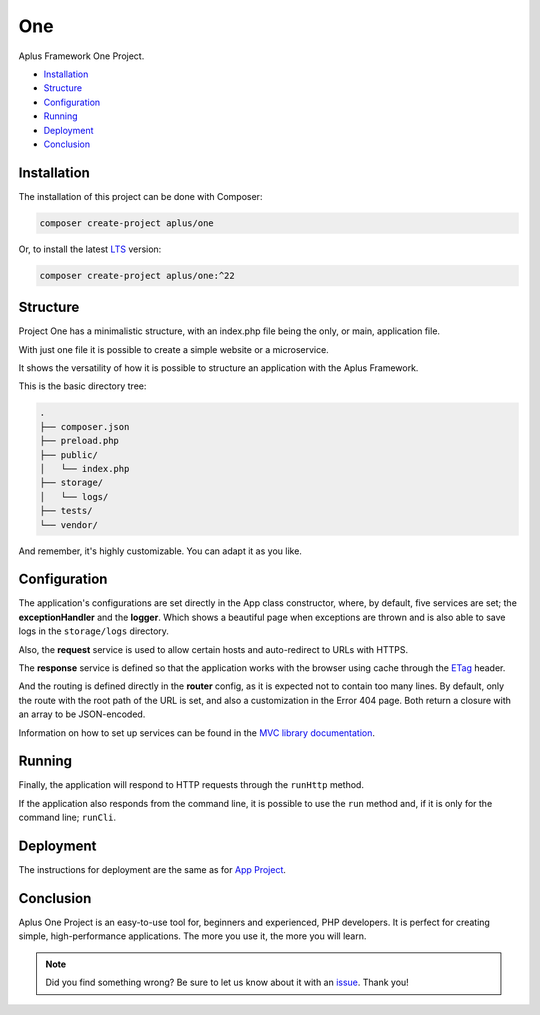 One
===

.. image:: image.png
    :alt: Aplus Framework One Project

Aplus Framework One Project.

- `Installation`_
- `Structure`_
- `Configuration`_
- `Running`_
- `Deployment`_
- `Conclusion`_

Installation
------------

The installation of this project can be done with Composer:

.. code-block::

    composer create-project aplus/one

Or, to install the latest `LTS <https://aplus-framework.com/lts>`_ version:

.. code-block::

    composer create-project aplus/one:^22

Structure
---------

Project One has a minimalistic structure, with an index.php file being the only,
or main, application file.

With just one file it is possible to create a simple website or a microservice.

It shows the versatility of how it is possible to structure an application with
the Aplus Framework.

This is the basic directory tree:

.. code-block::

    .
    ├── composer.json
    ├── preload.php
    ├── public/
    │   └── index.php
    ├── storage/
    │   └── logs/
    ├── tests/
    └── vendor/

And remember, it's highly customizable. You can adapt it as you like.

Configuration
-------------

The application's configurations are set directly in the App class constructor,
where, by default, five services are set; the **exceptionHandler** and the
**logger**. Which shows a beautiful page when exceptions are thrown and is also
able to save logs in the ``storage/logs`` directory.

Also, the **request** service is used to allow certain hosts and auto-redirect
to URLs with HTTPS.

The **response** service is defined so that the application works with the
browser using cache through the
`ETag <https://developer.mozilla.org/en-US/docs/Web/HTTP/Headers/ETag>`_ header.

And the routing is defined directly in the **router** config, as it is expected
not to contain too many lines. By default, only the route with the root path of
the URL is set, and also a customization in the Error 404 page. Both return a
closure with an array to be JSON-encoded.

Information on how to set up services can be found in the
`MVC library documentation <https://docs.aplus-framework.com/guides/libraries/mvc/index.html#services>`_.

Running
-------

Finally, the application will respond to HTTP requests through the ``runHttp``
method.

If the application also responds from the command line, it is possible to use
the ``run`` method and, if it is only for the command line; ``runCli``.

Deployment
----------

The instructions for deployment are the same as for
`App Project <https://docs.aplus-framework.com/guides/projects/app/index.html#deployment>`_.

Conclusion
----------

Aplus One Project is an easy-to-use tool for, beginners and experienced, PHP developers. 
It is perfect for creating simple, high-performance applications. 
The more you use it, the more you will learn.

.. note::
    Did you find something wrong? 
    Be sure to let us know about it with an
    `issue <https://gitlab.com/aplus-framework/projects/one/issues>`_. 
    Thank you!

